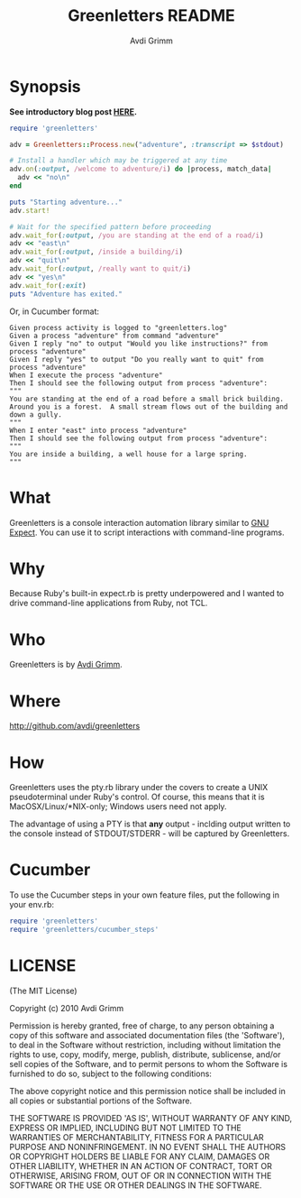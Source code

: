 #+Title:        Greenletters README
#+AUTHOR:       Avdi Grimm
#+EMAIL:        avdi@avdi.org

# Configuration:
#+STARTUP:      odd
#+STARTUP:      hi
#+STARTUP:      hidestars


* Synopsis

  *See introductory blog post [[http://avdi.org/devblog/2010/07/19/greenletters-painless-automation-and-testing-for-command-line-applications/][HERE]].*

#+BEGIN_SRC ruby
  require 'greenletters'

  adv = Greenletters::Process.new("adventure", :transcript => $stdout)

  # Install a handler which may be triggered at any time
  adv.on(:output, /welcome to adventure/i) do |process, match_data|
    adv << "no\n"
  end

  puts "Starting adventure..."
  adv.start!

  # Wait for the specified pattern before proceeding
  adv.wait_for(:output, /you are standing at the end of a road/i)
  adv << "east\n"
  adv.wait_for(:output, /inside a building/i)
  adv << "quit\n"
  adv.wait_for(:output, /really want to quit/i)
  adv << "yes\n"
  adv.wait_for(:exit)
  puts "Adventure has exited."
#+END_SRC

Or, in Cucumber format:

#+BEGIN_SRC
    Given process activity is logged to "greenletters.log"
    Given a process "adventure" from command "adventure"
    Given I reply "no" to output "Would you like instructions?" from process "adventure"
    Given I reply "yes" to output "Do you really want to quit" from process "adventure"
    When I execute the process "adventure"
    Then I should see the following output from process "adventure":
    """
    You are standing at the end of a road before a small brick building.
    Around you is a forest.  A small stream flows out of the building and
    down a gully.
    """
    When I enter "east" into process "adventure"
    Then I should see the following output from process "adventure":
    """
    You are inside a building, a well house for a large spring.
    """
#+END_SRC

* What

  Greenletters is a console interaction automation library similar to [[http://directory.fsf.org/project/expect/][GNU
  Expect]]. You can use it to script interactions with command-line programs.

* Why
  Because Ruby's built-in expect.rb is pretty underpowered and I wanted to drive
  command-line applications from Ruby, not TCL.

* Who
  Greenletters is by [[mailto:avdi@avdi.org][Avdi Grimm]].

* Where
  http://github.com/avdi/greenletters

* How
  Greenletters uses the pty.rb library under the covers to create a UNIX
  pseudoterminal under Ruby's control. Of course, this means that it is
  MacOSX/Linux/*NIX-only; Windows users need not apply.

  The advantage of using a PTY is that *any* output - inclding output written to
  the console instead of STDOUT/STDERR - will be captured by Greenletters.

* Cucumber
  To use the Cucumber steps in your own feature files, put the following in your env.rb:

#+BEGIN_SRC ruby
require 'greenletters'
require 'greenletters/cucumber_steps'
#+END_SRC

* LICENSE

(The MIT License)

Copyright (c) 2010 Avdi Grimm

Permission is hereby granted, free of charge, to any person obtaining
a copy of this software and associated documentation files (the
'Software'), to deal in the Software without restriction, including
without limitation the rights to use, copy, modify, merge, publish,
distribute, sublicense, and/or sell copies of the Software, and to
permit persons to whom the Software is furnished to do so, subject to
the following conditions:

The above copyright notice and this permission notice shall be
included in all copies or substantial portions of the Software.

THE SOFTWARE IS PROVIDED 'AS IS', WITHOUT WARRANTY OF ANY KIND,
EXPRESS OR IMPLIED, INCLUDING BUT NOT LIMITED TO THE WARRANTIES OF
MERCHANTABILITY, FITNESS FOR A PARTICULAR PURPOSE AND NONINFRINGEMENT.
IN NO EVENT SHALL THE AUTHORS OR COPYRIGHT HOLDERS BE LIABLE FOR ANY
CLAIM, DAMAGES OR OTHER LIABILITY, WHETHER IN AN ACTION OF CONTRACT,
TORT OR OTHERWISE, ARISING FROM, OUT OF OR IN CONNECTION WITH THE
SOFTWARE OR THE USE OR OTHER DEALINGS IN THE SOFTWARE.
